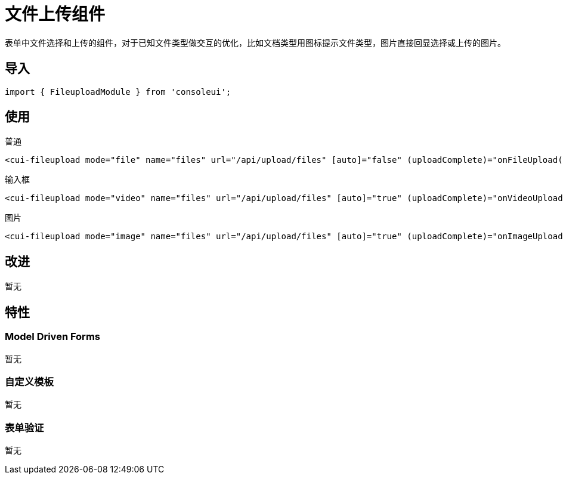 = 文件上传组件

表单中文件选择和上传的组件，对于已知文件类型做交互的优化，比如文档类型用图标提示文件类型，图片直接回显选择或上传的图片。

== 导入

[source, js]
----
import { FileuploadModule } from 'consoleui';
----

== 使用

.普通
[source, html]
----
<cui-fileupload mode="file" name="files" url="/api/upload/files" [auto]="false" (uploadComplete)="onFileUpload($event)"></cui-fileupload>
----

.输入框
[source, html]
----
<cui-fileupload mode="video" name="files" url="/api/upload/files" [auto]="true" (uploadComplete)="onVideoUpload($event)"></cui-fileupload>
----

.图片
[source, html]
----
<cui-fileupload mode="image" name="files" url="/api/upload/files" [auto]="true" (uploadComplete)="onImageUpload($event)"></cui-fileupload>
----

== 改进

暂无

== 特性

=== Model Driven Forms

暂无

=== 自定义模板

暂无

=== 表单验证

暂无
